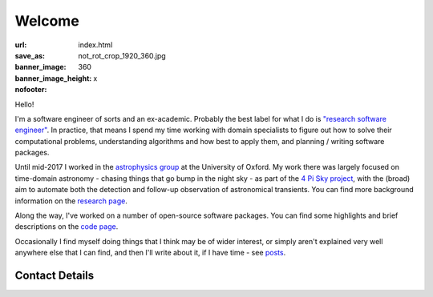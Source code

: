 #######
Welcome
#######
:url:
:save_as: index.html
:banner_image: not_rot_crop_1920_360.jpg
:banner_image_height: 360
:nofooter: x

Hello!

I'm a software engineer of sorts and an ex-academic.
Probably the best label for what I do is
`"research software engineer" <RSE_>`_.
In practice, that means I spend my time working with domain specialists
to figure out how to solve their computational problems, understanding
algorithms and how best to apply them, and planning / writing software packages.


Until mid-2017 I worked in the `astrophysics group`_
at the University of Oxford.
My work there was largely focused on time-domain astronomy -
chasing things that go bump in the night sky - as part of the
`4 Pi Sky project`_,
with the (broad) aim to automate both the detection and follow-up observation
of astronomical transients.
You can find more background information on the  `research page <research_>`_.
 
Along the way, I've worked on a number of open-source
software packages.
You can find some highlights and brief descriptions on the `code page <code_>`_.


Occasionally I find myself doing things that I think may be of wider interest,
or simply aren't explained very well anywhere else that I can find,
and then I'll write about it, if I have time - see posts_.
 
===============
Contact Details
===============

.. raw:: html

    <p>
    <ul class="fa-ul fa-lg">
      <li>
        <a href="mailto:Tim Staley <contact(no-spam-please-at)timstaley.co.uk>">
            <i class="fa-li fa fa-envelope"></i>
                <span style="unicode-bidi:bidi-override; direction: rtl;">
                ku.oc.yelatsmit@tcatnoc
                </span>
        </a>
      </li>
      <br>
      <li><a href="http://www.linkedin.com/pub/tim-staley/2b/630/649">
            <i class="fa-li fa fa-linkedin"></i> Linked In
           </a>
       </li>
      <br>
      <li><a href="https://twitter.com/YossariansLife">
            <i class="fa-li fa fa-twitter"></i> Twitter
          </a>
      </li>
    </ul>
    </p>

.. _astrophysics group: http://www2.physics.ox.ac.uk/research/astrophysics
.. _4 Pi Sky project: http://4pisky.org
.. _RSE: http://www.rse.ac.uk/who.html
.. _research: /research
.. _code: /code
.. _posts: /posts

